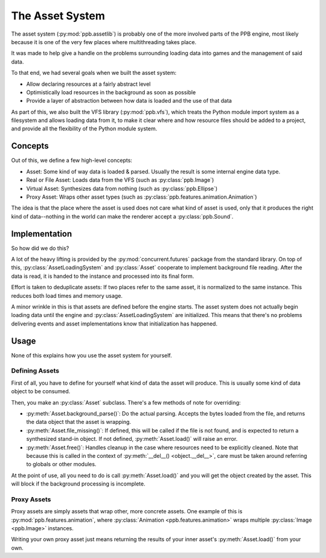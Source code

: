 .. py:currentmodule:: ppb.assetlib

The Asset System
================

The asset system (:py:mod:`ppb.assetlib`) is probably one of the more involved parts of the PPB engine, most likely because it is one of the very few places where multithreading takes place.

It was made to help give a handle on the problems surrounding loading data into games and the management of said data.

To that end, we had several goals when we built the asset system:

* Allow declaring resources at a fairly abstract level
* Optimistically load resources in the background as soon as possible
* Provide a layer of abstraction between how data is loaded and the use of that data

As part of this, we also built the VFS library (:py:mod:`ppb.vfs`), which treats the Python module import system as a filesystem and allows loading data from it, to make it clear where and how resource files should be added to a project, and provide all the flexibility of the Python module system.


Concepts
--------

Out of this, we define a few high-level concepts:

* Asset: Some kind of way data is loaded & parsed. Usually the result is some internal engine data type.
* Real or File Asset: Loads data from the VFS (such as :py:class:`ppb.Image`)
* Virtual Asset: Synthesizes data from nothing (such as :py:class:`ppb.Ellipse`)
* Proxy Asset: Wraps other asset types (such as :py:class:`ppb.features.animation.Animation`)

The idea is that the place where the asset is used does not care what kind of asset is used, only that it produces the right kind of data--nothing in the world can make the renderer accept a :py:class:`ppb.Sound`.


Implementation
--------------

So how did we do this?

A lot of the heavy lifting is provided by the :py:mod:`concurrent.futures` package from the standard library. On top of this, :py:class:`AssetLoadingSystem` and :py:class:`Asset` cooperate to implement background file reading. After the data is read, it is handed to the instance and processed into its final form.

Effort is taken to deduplicate assets: If two places refer to the same asset, it is normalized to the same instance. This reduces both load times and memory usage.

A minor wrinkle in this is that assets are defined before the engine starts. The asset system does not actually begin loading data until the engine and :py:class:`AssetLoadingSystem` are initialized. This means that there's no problems delivering events and asset implementations know that initialization has happened.


Usage
-----

None of this explains how you use the asset system for yourself.

Defining Assets
~~~~~~~~~~~~~~~

First of all, you have to define for yourself what kind of data the asset will produce. This is usually some kind of data object to be consumed.

Then, you make an :py:class:`Asset` subclass. There's a few methods of note for overriding:

* :py:meth:`Asset.background_parse()`: Do the actual parsing. Accepts the bytes loaded from the file, and returns the data object that the asset is wrapping.
* :py:meth:`Asset.file_missing()`: If defined, this will be called if the file is not found, and is expected to return a synthesized stand-in object. If not defined, :py:meth:`Asset.load()` will raise an error.
* :py:meth:`Asset.free()`: Handles cleanup in the case where resources need to be explicitly cleaned. Note that because this is called in the context of :py:meth:`__del__() <object.__del__>`, care must be taken around referring to globals or other modules.

At the point of use, all you need to do is call :py:meth:`Asset.load()` and you will get the object created by the asset. This will block if the background processing is incomplete.

Proxy Assets
~~~~~~~~~~~~

Proxy assets are simply assets that wrap other, more concrete assets. One example of this is :py:mod:`ppb.features.animation`, where :py:class:`Animation <ppb.features.animation>` wraps multiple :py:class:`Image <ppb.Image>` instances.

Writing your own proxy asset just means returning the results of your inner asset's :py:meth:`Asset.load()` from your own.
